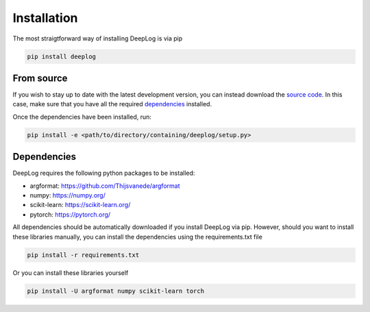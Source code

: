 Installation
============
The most straigtforward way of installing DeepLog is via pip

.. code::

  pip install deeplog

From source
^^^^^^^^^^^

If you wish to stay up to date with the latest development version, you can instead download the `source code`_.
In this case, make sure that you have all the required `dependencies`_ installed.

Once the dependencies have been installed, run:

.. code::

  pip install -e <path/to/directory/containing/deeplog/setup.py>

.. _source code: https://github.com/Thijsvanede/DeepLog

.. _dependencies:

Dependencies
^^^^^^^^^^^^
DeepLog requires the following python packages to be installed:

- argformat: https://github.com/Thijsvanede/argformat
- numpy: https://numpy.org/
- scikit-learn: https://scikit-learn.org/
- pytorch: https://pytorch.org/

All dependencies should be automatically downloaded if you install DeepLog via pip. However, should you want to install these libraries manually, you can install the dependencies using the requirements.txt file

.. code::

  pip install -r requirements.txt

Or you can install these libraries yourself

.. code::

  pip install -U argformat numpy scikit-learn torch
